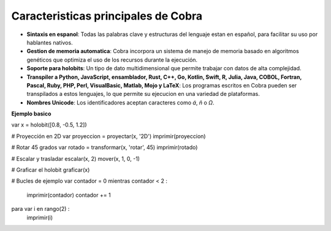 Caracteristicas principales de Cobra
=====================================

- **Sintaxis en espanol**: Todas las palabras clave y estructuras del lenguaje estan en español, para facilitar su uso por hablantes nativos.
- **Gestion de memoria automatica**: Cobra incorpora un sistema de manejo de memoria basado en algoritmos genéticos que optimiza el uso de los recursos durante la ejecución.
- **Soporte para holobits**: Un tipo de dato multidimensional que permite trabajar con datos de alta complejidad.
- **Transpiler a Python, JavaScript, ensamblador, Rust, C++, Go, Kotlin, Swift, R, Julia, Java, COBOL, Fortran, Pascal, Ruby, PHP, Perl, VisualBasic, Matlab, Mojo y LaTeX**: Los programas escritos en Cobra pueden ser transpilados a estos lenguajes, lo que permite su ejecucion en una variedad de plataformas.
- **Nombres Unicode**: Los identificadores aceptan caracteres como `á`, `ñ` o `Ω`.

**Ejemplo basico**

var x = holobit([0.8, -0.5, 1.2])

# Proyección en 2D
var proyeccion = proyectar(x, '2D')
imprimir(proyeccion)

# Rotar 45 grados
var rotado = transformar(x, 'rotar', 45)
imprimir(rotado)

# Escalar y trasladar
escalar(x, 2)
mover(x, 1, 0, -1)

# Graficar el holobit
graficar(x)

# Bucles de ejemplo
var contador = 0
mientras contador < 2 :
    imprimir(contador)
    contador += 1

para var i en rango(2) :
    imprimir(i)
